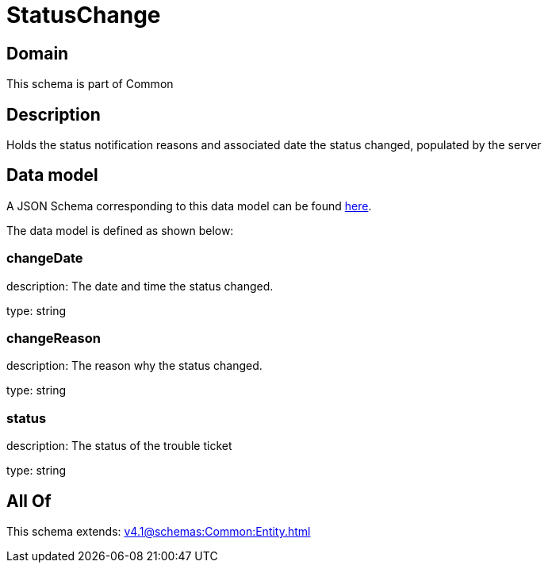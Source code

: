 = StatusChange

[#domain]
== Domain

This schema is part of Common

[#description]
== Description

Holds the status notification reasons and associated date the status changed, populated by the server


[#data_model]
== Data model

A JSON Schema corresponding to this data model can be found https://tmforum.org[here].

The data model is defined as shown below:


=== changeDate
description: The date and time the status changed.

type: string


=== changeReason
description: The reason why the status changed.

type: string


=== status
description: The status of the trouble ticket

type: string


[#all_of]
== All Of

This schema extends: xref:v4.1@schemas:Common:Entity.adoc[]
